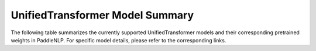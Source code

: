 ------------------------------------
UnifiedTransformer Model Summary
------------------------------------

The following table summarizes the currently supported UnifiedTransformer models and their corresponding pretrained weights in PaddleNLP. For specific model details, please refer to the corresponding links.

+----------------------------------------------------------------------------------+--------------+----------------------------------------------------------------------------------+
| Pretrained Weight                                                                | Language     | Details of the model                                                             |
+==================================================================================+==============+==================================================================================+
|``unified_transformer-12L-cn``                                                    | Chinese      | 12-layer, 768-hidden,                                                            |
|                                                                                  |              | 12-heads, 108M parameters.                                                       |
|                                                                                  |              | Trained on Chinese text.                                                         |
+----------------------------------------------------------------------------------+--------------+----------------------------------------------------------------------------------+
|``unified_transformer-12L-cn-luge``
|``plato-xl``                                                                      | Chinese      | 24-layer, 1024-hidden,                                                           |
|                                                                                  |              | 16-heads, 400M parameters.                                                       |
|                                                                                  |              | Trained on Chinese text.                                                         |
+----------------------------------------------------------------------------------+--------------+----------------------------------------------------------------------------------+
+----------------------------------------------------------------------------------+--------------+----------------------------------------------------------------------------------+
| 72-layer, 3072-hidden,                                                          | 32-heads, ?M parameters.                                                        |
| Trained on Chinese text.                                                         |
+----------------------------------------------------------------------------------+--------------+----------------------------------------------------------------------------------+